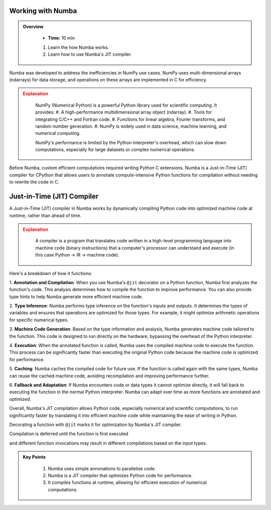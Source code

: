 Working with Numba
------------------

.. admonition:: Overview
   :class: Overview

    * **Time:** 10 min

    #. Learn the how Numba works.
    #. Learn how to use Numba's JIT compiler.


Numba was developed to address the inefficiencies in NumPy use cases. NumPy uses multi-dimensional arrays 
(ndarrays) for data storage, and operations on these arrays are implemented in C for efficiency. 

.. admonition:: Explanation
   :class: attention

    NumPy (Numerical Python) is a powerful Python library used for scientific computing. It provides:
    #. A high-performance multidimensional array object (ndarray).
    #. Tools for integrating C/C++ and Fortran code.
    #. Functions for linear algebra, Fourier transforms, and random number generation.
    #. NumPy is widely used in data science, machine learning, and numerical computing.

    NumPy's performance is limited by the Python interpreter's overhead, which can slow down computations, especially
    for large datasets or complex numerical operations.

Before Numba, custom efficient computations required writing Python C extensions. Numba is a Just-in-Time (JIT) compiler for 
CPython that allows users to annotate compute-intensive Python functions for compilation without needing to rewrite the code in C.

.. image:: ./figs/performance.png


Just-in-Time (JIT) Compiler
---------------------------

A Just-in-Time (JIT) compiler in Numba works by dynamically compiling Python code into optimized machine code 
at runtime, rather than ahead of time. 

.. image:: ./figs/normal_working.png
.. image:: ./figs/jit_working.png


.. admonition:: Explanation
   :class: attention

    A compiler is a program that translates code written in a high-level programming language into machine code 
    (binary instructions) that a computer's processor can understand and execute (in this case Python -> IR -> machine code).

Here's a breakdown of how it functions:

1. **Annotation and Compilation**: When you use Numba's ``@jit`` decorator on a Python function, Numba 
first analyzes the function's code. This analysis determines how to compile the function to improve performance. 
You can also provide type hints to help Numba generate more efficient machine code.

2. **Type Inference**: Numba performs type inference on the function's inputs and outputs. It determines the 
types of variables and ensures that operations are optimized for those types. For example, it might optimize
arithmetic operations for specific numerical types.

3. **Machine Code Generation**: Based on the type information and analysis, Numba generates machine code 
tailored to the function. This code is designed to run directly on the hardware, bypassing the overhead of the 
Python interpreter.

4. **Execution**: When the annotated function is called, Numba uses the compiled machine code to execute the 
function. This process can be significantly faster than executing the original Python code because the machine 
code is optimized for performance.

5. **Caching**: Numba caches the compiled code for future use. If the function is called again with the same 
types, Numba can reuse the cached machine code, avoiding recompilation and improving performance further.

6. **Fallback and Adaptation**: If Numba encounters code or data types it cannot optimize directly, it will 
fall back to executing the function in the normal Python interpreter. Numba can adapt over time as more functions
are annotated and optimized.

Overall, Numba's JIT compilation allows Python code, especially numerical and scientific computations, to run 
significantly faster by translating it into efficient machine code while maintaining the ease of writing in 
Python. 

..  code-block:: python
    :linenos:

    import numba
    from numba import jit, int32, prange, vectorize, float64, cuda


Decorating a function with ``@jit`` marks it for optimization by Numba's JIT compiler. 

..  code-block:: python
    :linenos:

    @jit
    def f(x, y):
        return x + y

.. image:: ./figs/numba_working.png


Compilation is deferred until the function is first executed

..  code-block:: python
    :linenos:

    f(2, 3)

and different function invocations may result in different compilations based on the input types.

..  code-block:: python
    :linenos:

    f('2', '3')


.. admonition:: Key Points
   :class: hint

    #. Numba uses simple annonations to parallelise code.
    #. Numba is a JIT compiler that optimizes Python code for performance.
    #. It compiles functions at runtime, allowing for efficient execution of numerical computations.
